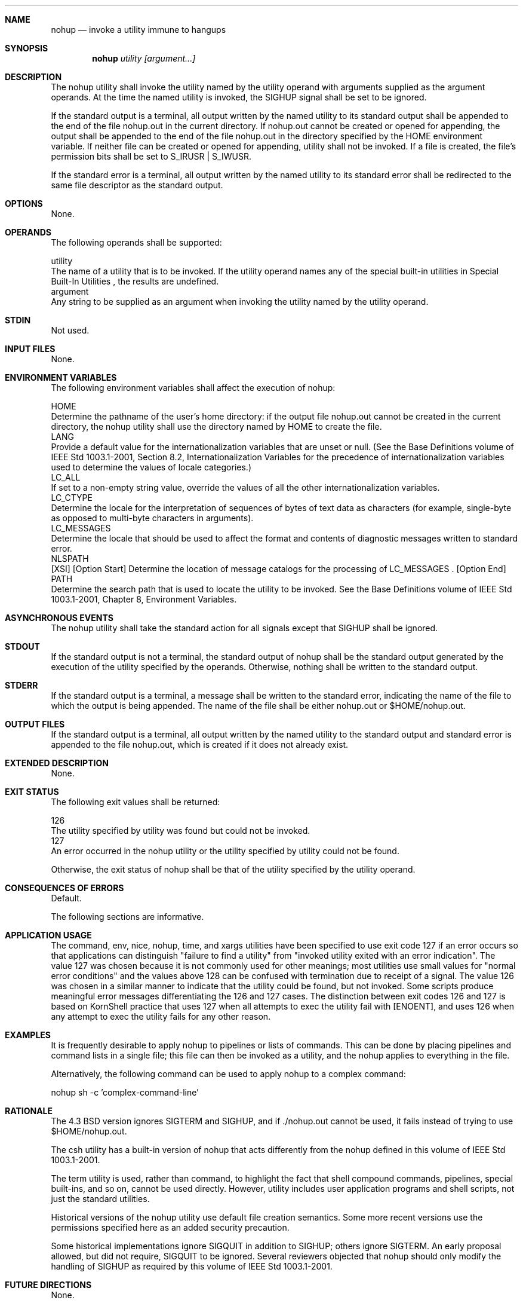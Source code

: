 .Dd December 2008
.Dt NOHUP 1

.Sh NAME

.Nm nohup
.Nd invoke a utility immune to hangups

.Sh SYNOPSIS

.Nm nohup
.Ar utility [argument...]

.Sh DESCRIPTION

    The nohup utility shall invoke the utility named by the utility operand
with arguments supplied as the argument operands. At the time the named
utility is invoked, the SIGHUP signal shall be set to be ignored.

    If the standard output is a terminal, all output written by the named
utility to its standard output shall be appended to the end of the file
nohup.out in the current directory. If nohup.out cannot be created or opened
for appending, the output shall be appended to the end of the file nohup.out
in the directory specified by the HOME environment variable. If neither file
can be created or opened for appending, utility shall not be invoked. If a
file is created, the file's permission bits shall be set to S_IRUSR |
S_IWUSR.

    If the standard error is a terminal, all output written by the named
utility to its standard error shall be redirected to the same file descriptor
as the standard output.

.Sh OPTIONS

    None.

.Sh OPERANDS

    The following operands shall be supported:

    utility
        The name of a utility that is to be invoked. If the utility operand
names any of the special built-in utilities in Special Built-In Utilities ,
the results are undefined.
    argument
        Any string to be supplied as an argument when invoking the utility
named by the utility operand.

.Sh STDIN

    Not used.

.Sh INPUT FILES

    None.

.Sh ENVIRONMENT VARIABLES

    The following environment variables shall affect the execution of nohup:

    HOME
        Determine the pathname of the user's home directory: if the output
file nohup.out cannot be created in the current directory, the nohup utility
shall use the directory named by HOME to create the file.
    LANG
        Provide a default value for the internationalization variables that
are unset or null. (See the Base Definitions volume of IEEE Std 1003.1-2001,
Section 8.2, Internationalization Variables for the precedence of
internationalization variables used to determine the values of locale
categories.)
    LC_ALL
        If set to a non-empty string value, override the values of all the
other internationalization variables.
    LC_CTYPE
        Determine the locale for the interpretation of sequences of bytes of
text data as characters (for example, single-byte as opposed to multi-byte
characters in arguments).
    LC_MESSAGES
        Determine the locale that should be used to affect the format and
contents of diagnostic messages written to standard error.
    NLSPATH
        [XSI] [Option Start] Determine the location of message catalogs for
the processing of LC_MESSAGES . [Option End]
    PATH
        Determine the search path that is used to locate the utility to be
invoked. See the Base Definitions volume of IEEE Std 1003.1-2001, Chapter 8,
Environment Variables.

.Sh ASYNCHRONOUS EVENTS

    The nohup utility shall take the standard action for all signals except
that SIGHUP shall be ignored.

.Sh STDOUT

    If the standard output is not a terminal, the standard output of nohup
shall be the standard output generated by the execution of the utility
specified by the operands. Otherwise, nothing shall be written to the
standard output.

.Sh STDERR

    If the standard output is a terminal, a message shall be written to the
standard error, indicating the name of the file to which the output is being
appended. The name of the file shall be either nohup.out or $HOME/nohup.out.

.Sh OUTPUT FILES

    If the standard output is a terminal, all output written by the named
utility to the standard output and standard error is appended to the file
nohup.out, which is created if it does not already exist.

.Sh EXTENDED DESCRIPTION

    None.

.Sh EXIT STATUS

    The following exit values shall be returned:

    126
        The utility specified by utility was found but could not be invoked.
    127
        An error occurred in the nohup utility or the utility specified by
utility could not be found.

    Otherwise, the exit status of nohup shall be that of the utility
specified by the utility operand.

.Sh CONSEQUENCES OF ERRORS

    Default.

The following sections are informative.
.Sh APPLICATION USAGE

    The command, env, nice, nohup, time, and xargs utilities have been
specified to use exit code 127 if an error occurs so that applications can
distinguish "failure to find a utility" from "invoked utility exited with an
error indication". The value 127 was chosen because it is not commonly used
for other meanings; most utilities use small values for "normal error
conditions" and the values above 128 can be confused with termination due to
receipt of a signal. The value 126 was chosen in a similar manner to indicate
that the utility could be found, but not invoked. Some scripts produce
meaningful error messages differentiating the 126 and 127 cases. The
distinction between exit codes 126 and 127 is based on KornShell practice
that uses 127 when all attempts to exec the utility fail with [ENOENT], and
uses 126 when any attempt to exec the utility fails for any other reason.

.Sh EXAMPLES

    It is frequently desirable to apply nohup to pipelines or lists of
commands. This can be done by placing pipelines and command lists in a single
file; this file can then be invoked as a utility, and the nohup applies to
everything in the file.

    Alternatively, the following command can be used to apply nohup to a
complex command:

    nohup sh -c 'complex-command-line'

.Sh RATIONALE

    The 4.3 BSD version ignores SIGTERM and SIGHUP, and if ./nohup.out cannot
be used, it fails instead of trying to use $HOME/nohup.out.

    The csh utility has a built-in version of nohup that acts differently
from the nohup defined in this volume of IEEE Std 1003.1-2001.

    The term utility is used, rather than command, to highlight the fact that
shell compound commands, pipelines, special built-ins, and so on, cannot be
used directly. However, utility includes user application programs and shell
scripts, not just the standard utilities.

    Historical versions of the nohup utility use default file creation
semantics. Some more recent versions use the permissions specified here as an
added security precaution.

    Some historical implementations ignore SIGQUIT in addition to SIGHUP;
others ignore SIGTERM. An early proposal allowed, but did not require,
SIGQUIT to be ignored. Several reviewers objected that nohup should only
modify the handling of SIGHUP as required by this volume of IEEE Std
1003.1-2001.

.Sh FUTURE DIRECTIONS

    None.

.Sh SEE ALSO

    Shell Command Language, sh, the System Interfaces volume of IEEE Std
1003.1-2001, signal()

